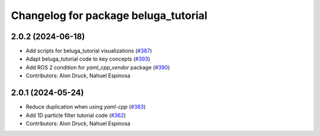 ^^^^^^^^^^^^^^^^^^^^^^^^^^^^^^^^^^^^^
Changelog for package beluga_tutorial
^^^^^^^^^^^^^^^^^^^^^^^^^^^^^^^^^^^^^

2.0.2 (2024-06-18)
------------------
* Add scripts for beluga_tutorial visualizations (`#387 <https://github.com/Ekumen-OS/beluga/issues/387>`_)
* Adapt beluga_tutorial code to key concepts (`#393 <https://github.com/Ekumen-OS/beluga/issues/393>`_)
* Add ROS 2 condition for `yaml_cpp_vendor` package (`#390 <https://github.com/Ekumen-OS/beluga/issues/390>`_)

* Contributors: Alon Druck, Nahuel Espinosa

2.0.1 (2024-05-24)
------------------
* Reduce duplication when using `yaml-cpp` (`#383 <https://github.com/Ekumen-OS/beluga/issues/383>`_)
* Add 1D particle filter tutorial code (`#362 <https://github.com/Ekumen-OS/beluga/issues/362>`_)

* Contributors: Alon Druck, Nahuel Espinosa
